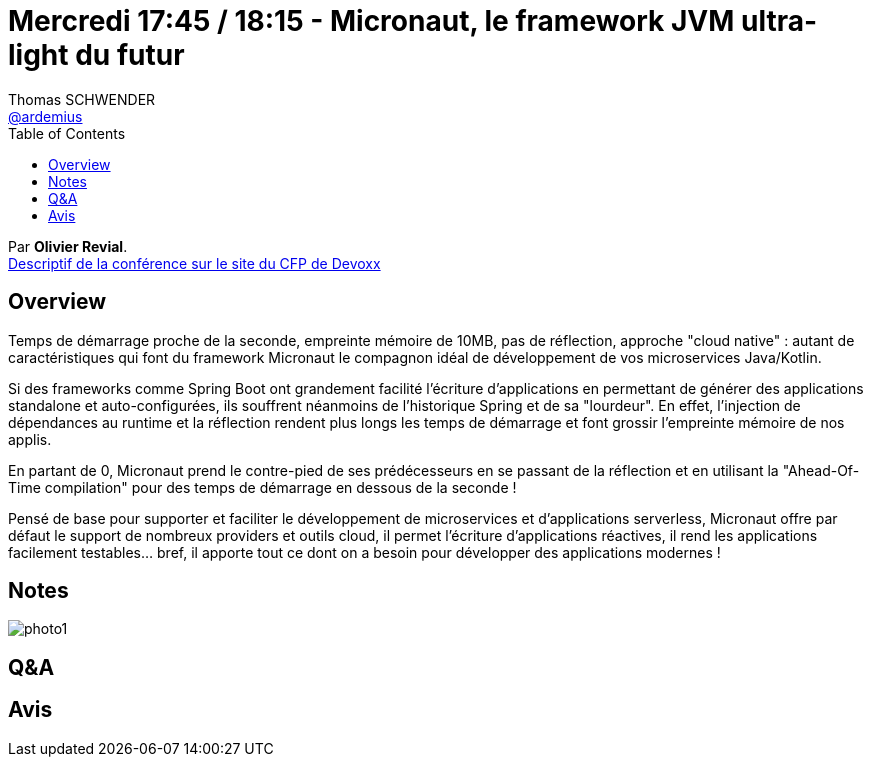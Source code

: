 = Mercredi 17:45 / 18:15 - Micronaut, le framework JVM ultra-light du futur
Thomas SCHWENDER <https://github.com/ardemius[@ardemius]>
// Handling GitHub admonition blocks icons
ifndef::env-github[:icons: font]
ifdef::env-github[]
:status:
:outfilesuffix: .adoc
:caution-caption: :fire:
:important-caption: :exclamation:
:note-caption: :paperclip:
:tip-caption: :bulb:
:warning-caption: :warning:
endif::[]
:imagesdir: ../images
:source-highlighter: highlightjs
// Next 2 ones are to handle line breaks in some particular elements (list, footnotes, etc.)
:lb: pass:[<br> +]
:sb: pass:[<br>]
// check https://github.com/Ardemius/personal-wiki/wiki/AsciiDoctor-tips for tips on table of content in GitHub
:toc: macro
//:toclevels: 3
// To turn off figure caption labels and numbers
:figure-caption!:

toc::[]

Par *Olivier Revial*. +
https://cfp.devoxx.fr/2019/talk/WPM-6585/Micronaut%2C_le_framework_JVM_ultra-light_du_futur[Descriptif de la conférence sur le site du CFP de Devoxx] +

== Overview

====
Temps de démarrage proche de la seconde, empreinte mémoire de 10MB, pas de réflection, approche "cloud native" : autant de caractéristiques qui font du framework Micronaut le compagnon idéal de développement de vos microservices Java/Kotlin.

Si des frameworks comme Spring Boot ont grandement facilité l'écriture d'applications en permettant de générer des applications standalone et auto-configurées, ils souffrent néanmoins de l'historique Spring et de sa "lourdeur". En effet, l'injection de dépendances au runtime et la réflection rendent plus longs les temps de démarrage et font grossir l'empreinte mémoire de nos applis.

En partant de 0, Micronaut prend le contre-pied de ses prédécesseurs en se passant de la réflection et en utilisant la "Ahead-Of-Time compilation" pour des temps de démarrage en dessous de la seconde !

Pensé de base pour supporter et faciliter le développement de microservices et d'applications serverless, Micronaut offre par défaut le support de nombreux providers et outils cloud, il permet l'écriture d'applications réactives, il rend les applications facilement testables... bref, il apporte tout ce dont on a besoin pour développer des applications modernes !
====

== Notes

image:photo1.jpg[]

== Q&A



== Avis

